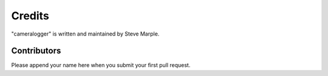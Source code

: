 Credits
=======

"cameralogger" is written and maintained by Steve Marple.


Contributors
------------

Please append your name here when you submit your first pull request.
